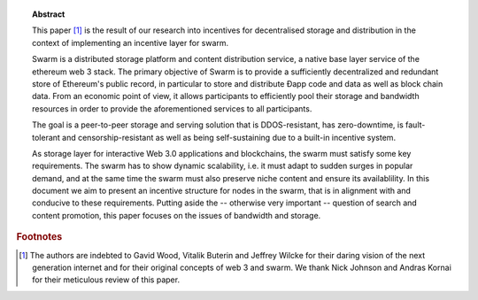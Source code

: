 
.. topic:: Abstract

   This paper [#]_ is the result of our research into incentives for decentralised storage and distribution in the context of implementing an incentive layer for swarm.

   Swarm is a distributed storage platform and content distribution service, a native base layer service of the ethereum web 3 stack. The primary objective of Swarm is to provide a sufficiently decentralized and redundant store of Ethereum's public record, in particular to store and distribute Đapp code and data as well as block chain data. From an economic point of view, it allows participants to efficiently pool their storage and bandwidth resources in order to provide the aforementioned services to all participants.

   The goal is a peer-to-peer storage and serving solution that is DDOS-resistant, has zero-downtime, is fault-tolerant and censorship-resistant as well as being self-sustaining due to a built-in incentive system.

   As storage layer for interactive Web 3.0 applications and blockchains, the swarm must satisfy some key requirements. The swarm has to show dynamic scalability, i.e. it must adapt to sudden surges in popular demand, and at the same time the swarm must also preserve niche content and ensure its availablility. In this document we aim to present an incentive structure for nodes in the swarm, that is in alignment with and conducive to these requirements. Putting aside the -- otherwise very important -- question of search and content promotion, this paper focuses on the issues of bandwidth and storage.


.. rubric:: Footnotes
.. [#] The authors are indebted to Gavid Wood, Vitalik Buterin and Jeffrey Wilcke for their daring  vision of the next generation internet and for their original concepts of web 3 and swarm. We thank Nick Johnson and Andras Kornai for their meticulous review of this paper.
